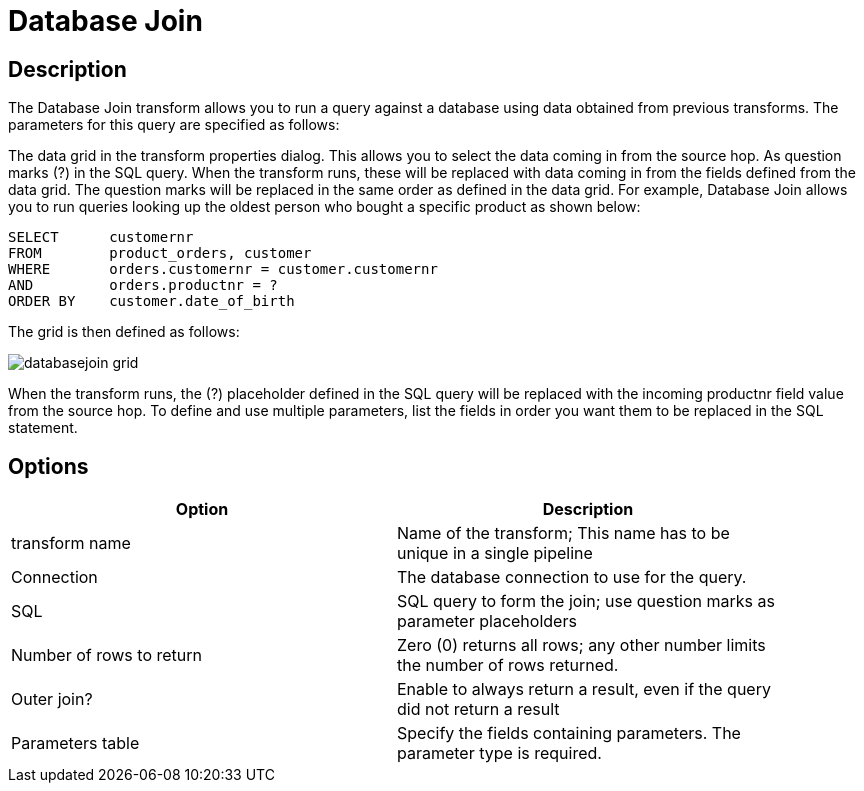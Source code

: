 ////
Licensed to the Apache Software Foundation (ASF) under one
or more contributor license agreements.  See the NOTICE file
distributed with this work for additional information
regarding copyright ownership.  The ASF licenses this file
to you under the Apache License, Version 2.0 (the
"License"); you may not use this file except in compliance
with the License.  You may obtain a copy of the License at
  http://www.apache.org/licenses/LICENSE-2.0
Unless required by applicable law or agreed to in writing,
software distributed under the License is distributed on an
"AS IS" BASIS, WITHOUT WARRANTIES OR CONDITIONS OF ANY
KIND, either express or implied.  See the License for the
specific language governing permissions and limitations
under the License.
////
:documentationPath: /pipeline/transforms/
:language: en_US

= Database Join

== Description

The Database Join transform allows you to run a query against a database using data obtained from previous transforms. The parameters for this query are specified as follows:

The data grid in the transform properties dialog.  This allows you to select the data coming in from the source hop.
As question marks (?) in the SQL query.  When the transform runs, these will be replaced with data coming in from the fields defined from the data grid.  The question marks will be replaced in the same order as defined in the data grid.
For example, Database Join allows you to run queries looking up the oldest person who bought a specific product as shown below:

[source,sql]
----
SELECT      customernr
FROM        product_orders, customer
WHERE       orders.customernr = customer.customernr
AND         orders.productnr = ?
ORDER BY    customer.date_of_birth
----

The grid is then defined as follows:

image::databasejoin-grid.png[]

When the transform runs, the (?) placeholder defined in the SQL query will be replaced with the incoming productnr field value from the source hop.  To define and use multiple parameters, list the fields in order you want them to be replaced in the SQL statement.

== Options

[width="90%", options="header"]
|===
|Option|Description
|transform name|Name of the transform; This name has to be unique in a single pipeline
|Connection|The database connection to use for the query.
|SQL|SQL query to form the join; use question marks as parameter placeholders
|Number of rows to return|Zero (0) returns all rows; any other number limits the number of rows returned.
|Outer join?|Enable to always return a result, even if the query did not return a result
|Parameters table|Specify the fields containing parameters.  The parameter type is required.
|===